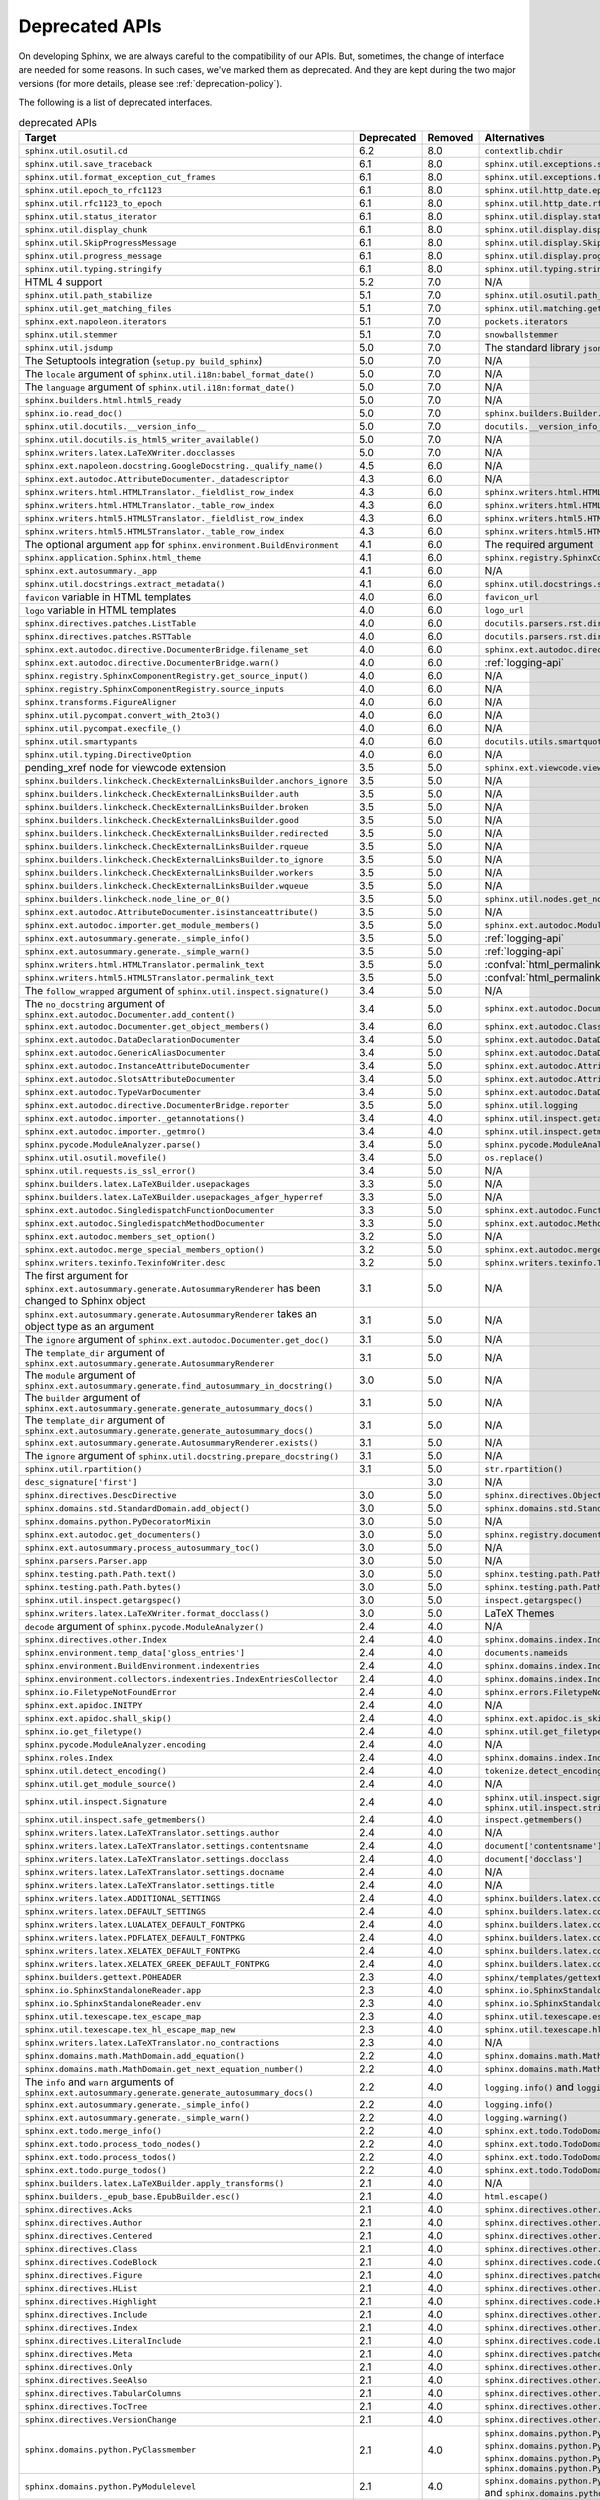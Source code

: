 .. _dev-deprecated-apis:

Deprecated APIs
===============

On developing Sphinx, we are always careful to the compatibility of our APIs.
But, sometimes, the change of interface are needed for some reasons.  In such
cases, we've marked them as deprecated. And they are kept during the two
major versions (for more details, please see :ref:`deprecation-policy`).

The following is a list of deprecated interfaces.

.. tabularcolumns:: >{\raggedright}\Y{.4}>{\centering}\Y{.1}>{\sphinxcolorblend{!95!red}\centering\noindent\bfseries\color{red}}\Y{.12}>{\raggedright\arraybackslash}\Y{.38}

.. list-table:: deprecated APIs
   :header-rows: 1
   :class: deprecated
   :widths: 40, 10, 10, 40

   * - Target
     - Deprecated
     - Removed
     - Alternatives

   * - ``sphinx.util.osutil.cd``
     - 6.2
     - 8.0
     - ``contextlib.chdir``

   * - ``sphinx.util.save_traceback``
     - 6.1
     - 8.0
     - ``sphinx.util.exceptions.save_traceback``

   * - ``sphinx.util.format_exception_cut_frames``
     - 6.1
     - 8.0
     - ``sphinx.util.exceptions.format_exception_cut_frames``

   * - ``sphinx.util.epoch_to_rfc1123``
     - 6.1
     - 8.0
     - ``sphinx.util.http_date.epoch_to_rfc1123``

   * - ``sphinx.util.rfc1123_to_epoch``
     - 6.1
     - 8.0
     - ``sphinx.util.http_date.rfc1123_to_epoch``

   * - ``sphinx.util.status_iterator``
     - 6.1
     - 8.0
     - ``sphinx.util.display.status_iterator``

   * - ``sphinx.util.display_chunk``
     - 6.1
     - 8.0
     - ``sphinx.util.display.display_chunk``

   * - ``sphinx.util.SkipProgressMessage``
     - 6.1
     - 8.0
     - ``sphinx.util.display.SkipProgressMessage``

   * - ``sphinx.util.progress_message``
     - 6.1
     - 8.0
     - ``sphinx.util.display.progress_message``

   * - ``sphinx.util.typing.stringify``
     - 6.1
     - 8.0
     - ``sphinx.util.typing.stringify_annotation``

   * - HTML 4 support
     - 5.2
     - 7.0
     - N/A

   * - ``sphinx.util.path_stabilize``
     - 5.1
     - 7.0
     - ``sphinx.util.osutil.path_stabilize``

   * - ``sphinx.util.get_matching_files``
     - 5.1
     - 7.0
     - ``sphinx.util.matching.get_matching_files``

   * - ``sphinx.ext.napoleon.iterators``
     - 5.1
     - 7.0
     - ``pockets.iterators``

   * - ``sphinx.util.stemmer``
     - 5.1
     - 7.0
     - ``snowballstemmer``

   * - ``sphinx.util.jsdump``
     - 5.0
     - 7.0
     - The standard library ``json`` module.

   * - The Setuptools integration (``setup.py build_sphinx``)
     - 5.0
     - 7.0
     - N/A

   * - The ``locale`` argument of ``sphinx.util.i18n:babel_format_date()``
     - 5.0
     - 7.0
     - N/A

   * - The ``language`` argument of ``sphinx.util.i18n:format_date()``
     - 5.0
     - 7.0
     - N/A

   * - ``sphinx.builders.html.html5_ready``
     - 5.0
     - 7.0
     - N/A

   * - ``sphinx.io.read_doc()``
     - 5.0
     - 7.0
     - ``sphinx.builders.Builder.read_doc()``

   * - ``sphinx.util.docutils.__version_info__``
     - 5.0
     - 7.0
     - ``docutils.__version_info__``

   * - ``sphinx.util.docutils.is_html5_writer_available()``
     - 5.0
     - 7.0
     - N/A

   * - ``sphinx.writers.latex.LaTeXWriter.docclasses``
     - 5.0
     - 7.0
     - N/A

   * - ``sphinx.ext.napoleon.docstring.GoogleDocstring._qualify_name()``
     - 4.5
     - 6.0
     - N/A

   * - ``sphinx.ext.autodoc.AttributeDocumenter._datadescriptor``
     - 4.3
     - 6.0
     - N/A

   * - ``sphinx.writers.html.HTMLTranslator._fieldlist_row_index``
     - 4.3
     - 6.0
     - ``sphinx.writers.html.HTMLTranslator._fieldlist_row_indices``

   * - ``sphinx.writers.html.HTMLTranslator._table_row_index``
     - 4.3
     - 6.0
     - ``sphinx.writers.html.HTMLTranslator._table_row_indices``

   * - ``sphinx.writers.html5.HTML5Translator._fieldlist_row_index``
     - 4.3
     - 6.0
     - ``sphinx.writers.html5.HTML5Translator._fieldlist_row_indices``

   * - ``sphinx.writers.html5.HTML5Translator._table_row_index``
     - 4.3
     - 6.0
     - ``sphinx.writers.html5.HTML5Translator._table_row_indices``

   * - The optional argument ``app`` for ``sphinx.environment.BuildEnvironment``
     - 4.1
     - 6.0
     - The required argument

   * - ``sphinx.application.Sphinx.html_theme``
     - 4.1
     - 6.0
     - ``sphinx.registry.SphinxComponentRegistry.html_themes``

   * - ``sphinx.ext.autosummary._app``
     - 4.1
     - 6.0
     - N/A

   * - ``sphinx.util.docstrings.extract_metadata()``
     - 4.1
     - 6.0
     - ``sphinx.util.docstrings.separate_metadata()``

   * - ``favicon`` variable in HTML templates
     - 4.0
     - 6.0
     - ``favicon_url``

   * - ``logo`` variable in HTML templates
     - 4.0
     - 6.0
     - ``logo_url``

   * - ``sphinx.directives.patches.ListTable``
     - 4.0
     - 6.0
     - ``docutils.parsers.rst.directives.tables.ListSVTable``

   * - ``sphinx.directives.patches.RSTTable``
     - 4.0
     - 6.0
     - ``docutils.parsers.rst.directives.tables.RSTTable``

   * - ``sphinx.ext.autodoc.directive.DocumenterBridge.filename_set``
     - 4.0
     - 6.0
     - ``sphinx.ext.autodoc.directive.DocumenterBridge.record_dependencies``

   * - ``sphinx.ext.autodoc.directive.DocumenterBridge.warn()``
     - 4.0
     - 6.0
     - :ref:`logging-api`

   * - ``sphinx.registry.SphinxComponentRegistry.get_source_input()``
     - 4.0
     - 6.0
     - N/A

   * - ``sphinx.registry.SphinxComponentRegistry.source_inputs``
     - 4.0
     - 6.0
     - N/A

   * - ``sphinx.transforms.FigureAligner``
     - 4.0
     - 6.0
     - N/A

   * - ``sphinx.util.pycompat.convert_with_2to3()``
     - 4.0
     - 6.0
     - N/A

   * - ``sphinx.util.pycompat.execfile_()``
     - 4.0
     - 6.0
     - N/A

   * - ``sphinx.util.smartypants``
     - 4.0
     - 6.0
     - ``docutils.utils.smartquotes``

   * - ``sphinx.util.typing.DirectiveOption``
     - 4.0
     - 6.0
     - N/A

   * - pending_xref node for viewcode extension
     - 3.5
     - 5.0
     - ``sphinx.ext.viewcode.viewcode_anchor``

   * - ``sphinx.builders.linkcheck.CheckExternalLinksBuilder.anchors_ignore``
     - 3.5
     - 5.0
     - N/A

   * - ``sphinx.builders.linkcheck.CheckExternalLinksBuilder.auth``
     - 3.5
     - 5.0
     - N/A

   * - ``sphinx.builders.linkcheck.CheckExternalLinksBuilder.broken``
     - 3.5
     - 5.0
     - N/A

   * - ``sphinx.builders.linkcheck.CheckExternalLinksBuilder.good``
     - 3.5
     - 5.0
     - N/A

   * - ``sphinx.builders.linkcheck.CheckExternalLinksBuilder.redirected``
     - 3.5
     - 5.0
     - N/A

   * - ``sphinx.builders.linkcheck.CheckExternalLinksBuilder.rqueue``
     - 3.5
     - 5.0
     - N/A

   * - ``sphinx.builders.linkcheck.CheckExternalLinksBuilder.to_ignore``
     - 3.5
     - 5.0
     - N/A

   * - ``sphinx.builders.linkcheck.CheckExternalLinksBuilder.workers``
     - 3.5
     - 5.0
     - N/A

   * - ``sphinx.builders.linkcheck.CheckExternalLinksBuilder.wqueue``
     - 3.5
     - 5.0
     - N/A

   * - ``sphinx.builders.linkcheck.node_line_or_0()``
     - 3.5
     - 5.0
     - ``sphinx.util.nodes.get_node_line()``

   * - ``sphinx.ext.autodoc.AttributeDocumenter.isinstanceattribute()``
     - 3.5
     - 5.0
     - N/A

   * - ``sphinx.ext.autodoc.importer.get_module_members()``
     - 3.5
     - 5.0
     - ``sphinx.ext.autodoc.ModuleDocumenter.get_module_members()``

   * - ``sphinx.ext.autosummary.generate._simple_info()``
     - 3.5
     - 5.0
     - :ref:`logging-api`

   * - ``sphinx.ext.autosummary.generate._simple_warn()``
     - 3.5
     - 5.0
     - :ref:`logging-api`

   * - ``sphinx.writers.html.HTMLTranslator.permalink_text``
     - 3.5
     - 5.0
     - :confval:`html_permalinks_icon`

   * - ``sphinx.writers.html5.HTML5Translator.permalink_text``
     - 3.5
     - 5.0
     - :confval:`html_permalinks_icon`

   * - The ``follow_wrapped`` argument of ``sphinx.util.inspect.signature()``
     - 3.4
     - 5.0
     - N/A

   * - The ``no_docstring`` argument of
       ``sphinx.ext.autodoc.Documenter.add_content()``
     - 3.4
     - 5.0
     - ``sphinx.ext.autodoc.Documenter.get_doc()``

   * - ``sphinx.ext.autodoc.Documenter.get_object_members()``
     - 3.4
     - 6.0
     - ``sphinx.ext.autodoc.ClassDocumenter.get_object_members()``

   * - ``sphinx.ext.autodoc.DataDeclarationDocumenter``
     - 3.4
     - 5.0
     - ``sphinx.ext.autodoc.DataDocumenter``

   * - ``sphinx.ext.autodoc.GenericAliasDocumenter``
     - 3.4
     - 5.0
     - ``sphinx.ext.autodoc.DataDocumenter``

   * - ``sphinx.ext.autodoc.InstanceAttributeDocumenter``
     - 3.4
     - 5.0
     - ``sphinx.ext.autodoc.AttributeDocumenter``

   * - ``sphinx.ext.autodoc.SlotsAttributeDocumenter``
     - 3.4
     - 5.0
     - ``sphinx.ext.autodoc.AttributeDocumenter``

   * - ``sphinx.ext.autodoc.TypeVarDocumenter``
     - 3.4
     - 5.0
     - ``sphinx.ext.autodoc.DataDocumenter``

   * - ``sphinx.ext.autodoc.directive.DocumenterBridge.reporter``
     - 3.5
     - 5.0
     - ``sphinx.util.logging``

   * - ``sphinx.ext.autodoc.importer._getannotations()``
     - 3.4
     - 4.0
     - ``sphinx.util.inspect.getannotations()``

   * - ``sphinx.ext.autodoc.importer._getmro()``
     - 3.4
     - 4.0
     - ``sphinx.util.inspect.getmro()``

   * - ``sphinx.pycode.ModuleAnalyzer.parse()``
     - 3.4
     - 5.0
     - ``sphinx.pycode.ModuleAnalyzer.analyze()``

   * - ``sphinx.util.osutil.movefile()``
     - 3.4
     - 5.0
     - ``os.replace()``

   * - ``sphinx.util.requests.is_ssl_error()``
     - 3.4
     - 5.0
     - N/A

   * - ``sphinx.builders.latex.LaTeXBuilder.usepackages``
     - 3.3
     - 5.0
     - N/A

   * - ``sphinx.builders.latex.LaTeXBuilder.usepackages_afger_hyperref``
     - 3.3
     - 5.0
     - N/A

   * - ``sphinx.ext.autodoc.SingledispatchFunctionDocumenter``
     - 3.3
     - 5.0
     - ``sphinx.ext.autodoc.FunctionDocumenter``

   * - ``sphinx.ext.autodoc.SingledispatchMethodDocumenter``
     - 3.3
     - 5.0
     - ``sphinx.ext.autodoc.MethodDocumenter``

   * - ``sphinx.ext.autodoc.members_set_option()``
     - 3.2
     - 5.0
     - N/A

   * - ``sphinx.ext.autodoc.merge_special_members_option()``
     - 3.2
     - 5.0
     - ``sphinx.ext.autodoc.merge_members_option()``

   * - ``sphinx.writers.texinfo.TexinfoWriter.desc``
     - 3.2
     - 5.0
     - ``sphinx.writers.texinfo.TexinfoWriter.descs``

   * - The first argument for
       ``sphinx.ext.autosummary.generate.AutosummaryRenderer`` has been changed
       to Sphinx object
     - 3.1
     - 5.0
     - N/A

   * - ``sphinx.ext.autosummary.generate.AutosummaryRenderer`` takes an object
       type as an argument
     - 3.1
     - 5.0
     - N/A

   * - The ``ignore`` argument of ``sphinx.ext.autodoc.Documenter.get_doc()``
     - 3.1
     - 5.0
     - N/A

   * - The ``template_dir`` argument of
       ``sphinx.ext.autosummary.generate.AutosummaryRenderer``
     - 3.1
     - 5.0
     - N/A

   * - The ``module`` argument of
       ``sphinx.ext.autosummary.generate.find_autosummary_in_docstring()``
     - 3.0
     - 5.0
     - N/A

   * - The ``builder`` argument of
       ``sphinx.ext.autosummary.generate.generate_autosummary_docs()``
     - 3.1
     - 5.0
     - N/A

   * - The ``template_dir`` argument of
       ``sphinx.ext.autosummary.generate.generate_autosummary_docs()``
     - 3.1
     - 5.0
     - N/A

   * - ``sphinx.ext.autosummary.generate.AutosummaryRenderer.exists()``
     - 3.1
     - 5.0
     - N/A

   * - The ``ignore`` argument of ``sphinx.util.docstring.prepare_docstring()``
     - 3.1
     - 5.0
     - N/A

   * - ``sphinx.util.rpartition()``
     - 3.1
     - 5.0
     - ``str.rpartition()``

   * - ``desc_signature['first']``
     -
     - 3.0
     - N/A

   * - ``sphinx.directives.DescDirective``
     - 3.0
     - 5.0
     - ``sphinx.directives.ObjectDescription``

   * - ``sphinx.domains.std.StandardDomain.add_object()``
     - 3.0
     - 5.0
     - ``sphinx.domains.std.StandardDomain.note_object()``

   * - ``sphinx.domains.python.PyDecoratorMixin``
     - 3.0
     - 5.0
     - N/A

   * - ``sphinx.ext.autodoc.get_documenters()``
     - 3.0
     - 5.0
     - ``sphinx.registry.documenters``

   * - ``sphinx.ext.autosummary.process_autosummary_toc()``
     - 3.0
     - 5.0
     - N/A

   * - ``sphinx.parsers.Parser.app``
     - 3.0
     - 5.0
     - N/A

   * - ``sphinx.testing.path.Path.text()``
     - 3.0
     - 5.0
     - ``sphinx.testing.path.Path.read_text()``

   * - ``sphinx.testing.path.Path.bytes()``
     - 3.0
     - 5.0
     - ``sphinx.testing.path.Path.read_bytes()``

   * - ``sphinx.util.inspect.getargspec()``
     - 3.0
     - 5.0
     - ``inspect.getargspec()``

   * - ``sphinx.writers.latex.LaTeXWriter.format_docclass()``
     - 3.0
     - 5.0
     - LaTeX Themes

   * - ``decode`` argument of ``sphinx.pycode.ModuleAnalyzer()``
     - 2.4
     - 4.0
     - N/A

   * - ``sphinx.directives.other.Index``
     - 2.4
     - 4.0
     - ``sphinx.domains.index.IndexDirective``

   * - ``sphinx.environment.temp_data['gloss_entries']``
     - 2.4
     - 4.0
     - ``documents.nameids``

   * - ``sphinx.environment.BuildEnvironment.indexentries``
     - 2.4
     - 4.0
     - ``sphinx.domains.index.IndexDomain``

   * - ``sphinx.environment.collectors.indexentries.IndexEntriesCollector``
     - 2.4
     - 4.0
     - ``sphinx.domains.index.IndexDomain``

   * - ``sphinx.io.FiletypeNotFoundError``
     - 2.4
     - 4.0
     - ``sphinx.errors.FiletypeNotFoundError``

   * - ``sphinx.ext.apidoc.INITPY``
     - 2.4
     - 4.0
     - N/A

   * - ``sphinx.ext.apidoc.shall_skip()``
     - 2.4
     - 4.0
     - ``sphinx.ext.apidoc.is_skipped_package``

   * - ``sphinx.io.get_filetype()``
     - 2.4
     - 4.0
     - ``sphinx.util.get_filetype()``

   * - ``sphinx.pycode.ModuleAnalyzer.encoding``
     - 2.4
     - 4.0
     - N/A

   * - ``sphinx.roles.Index``
     - 2.4
     - 4.0
     - ``sphinx.domains.index.IndexRole``

   * - ``sphinx.util.detect_encoding()``
     - 2.4
     - 4.0
     - ``tokenize.detect_encoding()``

   * - ``sphinx.util.get_module_source()``
     - 2.4
     - 4.0
     - N/A

   * - ``sphinx.util.inspect.Signature``
     - 2.4
     - 4.0
     - ``sphinx.util.inspect.signature`` and
       ``sphinx.util.inspect.stringify_signature()``

   * - ``sphinx.util.inspect.safe_getmembers()``
     - 2.4
     - 4.0
     - ``inspect.getmembers()``

   * - ``sphinx.writers.latex.LaTeXTranslator.settings.author``
     - 2.4
     - 4.0
     - N/A

   * - ``sphinx.writers.latex.LaTeXTranslator.settings.contentsname``
     - 2.4
     - 4.0
     - ``document['contentsname']``

   * - ``sphinx.writers.latex.LaTeXTranslator.settings.docclass``
     - 2.4
     - 4.0
     - ``document['docclass']``

   * - ``sphinx.writers.latex.LaTeXTranslator.settings.docname``
     - 2.4
     - 4.0
     - N/A

   * - ``sphinx.writers.latex.LaTeXTranslator.settings.title``
     - 2.4
     - 4.0
     - N/A

   * - ``sphinx.writers.latex.ADDITIONAL_SETTINGS``
     - 2.4
     - 4.0
     - ``sphinx.builders.latex.constants.ADDITIONAL_SETTINGS``

   * - ``sphinx.writers.latex.DEFAULT_SETTINGS``
     - 2.4
     - 4.0
     - ``sphinx.builders.latex.constants.DEFAULT_SETTINGS``

   * - ``sphinx.writers.latex.LUALATEX_DEFAULT_FONTPKG``
     - 2.4
     - 4.0
     - ``sphinx.builders.latex.constants.LUALATEX_DEFAULT_FONTPKG``

   * - ``sphinx.writers.latex.PDFLATEX_DEFAULT_FONTPKG``
     - 2.4
     - 4.0
     - ``sphinx.builders.latex.constants.PDFLATEX_DEFAULT_FONTPKG``

   * - ``sphinx.writers.latex.XELATEX_DEFAULT_FONTPKG``
     - 2.4
     - 4.0
     - ``sphinx.builders.latex.constants.XELATEX_DEFAULT_FONTPKG``

   * - ``sphinx.writers.latex.XELATEX_GREEK_DEFAULT_FONTPKG``
     - 2.4
     - 4.0
     - ``sphinx.builders.latex.constants.XELATEX_GREEK_DEFAULT_FONTPKG``

   * - ``sphinx.builders.gettext.POHEADER``
     - 2.3
     - 4.0
     - ``sphinx/templates/gettext/message.pot_t`` (template file)

   * - ``sphinx.io.SphinxStandaloneReader.app``
     - 2.3
     - 4.0
     - ``sphinx.io.SphinxStandaloneReader.setup()``

   * - ``sphinx.io.SphinxStandaloneReader.env``
     - 2.3
     - 4.0
     - ``sphinx.io.SphinxStandaloneReader.setup()``

   * - ``sphinx.util.texescape.tex_escape_map``
     - 2.3
     - 4.0
     - ``sphinx.util.texescape.escape()``

   * - ``sphinx.util.texescape.tex_hl_escape_map_new``
     - 2.3
     - 4.0
     - ``sphinx.util.texescape.hlescape()``

   * - ``sphinx.writers.latex.LaTeXTranslator.no_contractions``
     - 2.3
     - 4.0
     - N/A

   * - ``sphinx.domains.math.MathDomain.add_equation()``
     - 2.2
     - 4.0
     - ``sphinx.domains.math.MathDomain.note_equation()``

   * - ``sphinx.domains.math.MathDomain.get_next_equation_number()``
     - 2.2
     - 4.0
     - ``sphinx.domains.math.MathDomain.note_equation()``

   * - The ``info`` and ``warn`` arguments of
       ``sphinx.ext.autosummary.generate.generate_autosummary_docs()``
     - 2.2
     - 4.0
     - ``logging.info()`` and ``logging.warning()``

   * - ``sphinx.ext.autosummary.generate._simple_info()``
     - 2.2
     - 4.0
     - ``logging.info()``

   * - ``sphinx.ext.autosummary.generate._simple_warn()``
     - 2.2
     - 4.0
     - ``logging.warning()``

   * - ``sphinx.ext.todo.merge_info()``
     - 2.2
     - 4.0
     - ``sphinx.ext.todo.TodoDomain``

   * - ``sphinx.ext.todo.process_todo_nodes()``
     - 2.2
     - 4.0
     - ``sphinx.ext.todo.TodoDomain``

   * - ``sphinx.ext.todo.process_todos()``
     - 2.2
     - 4.0
     - ``sphinx.ext.todo.TodoDomain``

   * - ``sphinx.ext.todo.purge_todos()``
     - 2.2
     - 4.0
     - ``sphinx.ext.todo.TodoDomain``

   * - ``sphinx.builders.latex.LaTeXBuilder.apply_transforms()``
     - 2.1
     - 4.0
     - N/A

   * - ``sphinx.builders._epub_base.EpubBuilder.esc()``
     - 2.1
     - 4.0
     - ``html.escape()``

   * - ``sphinx.directives.Acks``
     - 2.1
     - 4.0
     - ``sphinx.directives.other.Acks``

   * - ``sphinx.directives.Author``
     - 2.1
     - 4.0
     - ``sphinx.directives.other.Author``

   * - ``sphinx.directives.Centered``
     - 2.1
     - 4.0
     - ``sphinx.directives.other.Centered``

   * - ``sphinx.directives.Class``
     - 2.1
     - 4.0
     - ``sphinx.directives.other.Class``

   * - ``sphinx.directives.CodeBlock``
     - 2.1
     - 4.0
     - ``sphinx.directives.code.CodeBlock``

   * - ``sphinx.directives.Figure``
     - 2.1
     - 4.0
     - ``sphinx.directives.patches.Figure``

   * - ``sphinx.directives.HList``
     - 2.1
     - 4.0
     - ``sphinx.directives.other.HList``

   * - ``sphinx.directives.Highlight``
     - 2.1
     - 4.0
     - ``sphinx.directives.code.Highlight``

   * - ``sphinx.directives.Include``
     - 2.1
     - 4.0
     - ``sphinx.directives.other.Include``

   * - ``sphinx.directives.Index``
     - 2.1
     - 4.0
     - ``sphinx.directives.other.Index``

   * - ``sphinx.directives.LiteralInclude``
     - 2.1
     - 4.0
     - ``sphinx.directives.code.LiteralInclude``

   * - ``sphinx.directives.Meta``
     - 2.1
     - 4.0
     - ``sphinx.directives.patches.Meta``

   * - ``sphinx.directives.Only``
     - 2.1
     - 4.0
     - ``sphinx.directives.other.Only``

   * - ``sphinx.directives.SeeAlso``
     - 2.1
     - 4.0
     - ``sphinx.directives.other.SeeAlso``

   * - ``sphinx.directives.TabularColumns``
     - 2.1
     - 4.0
     - ``sphinx.directives.other.TabularColumns``

   * - ``sphinx.directives.TocTree``
     - 2.1
     - 4.0
     - ``sphinx.directives.other.TocTree``

   * - ``sphinx.directives.VersionChange``
     - 2.1
     - 4.0
     - ``sphinx.directives.other.VersionChange``

   * - ``sphinx.domains.python.PyClassmember``
     - 2.1
     - 4.0
     - ``sphinx.domains.python.PyAttribute``,
       ``sphinx.domains.python.PyMethod``,
       ``sphinx.domains.python.PyClassMethod``,
       ``sphinx.domains.python.PyObject`` and
       ``sphinx.domains.python.PyStaticMethod``

   * - ``sphinx.domains.python.PyModulelevel``
     - 2.1
     - 4.0
     - ``sphinx.domains.python.PyFunction``,
       ``sphinx.domains.python.PyObject`` and
       ``sphinx.domains.python.PyVariable``

   * - ``sphinx.domains.std.StandardDomain._resolve_citation_xref()``
     - 2.1
     - 4.0
     - ``sphinx.domains.citation.CitationDomain.resolve_xref()``

   * - ``sphinx.domains.std.StandardDomain.note_citations()``
     - 2.1
     - 4.0
     - ``sphinx.domains.citation.CitationDomain.note_citation()``

   * - ``sphinx.domains.std.StandardDomain.note_citation_refs()``
     - 2.1
     - 4.0
     - ``sphinx.domains.citation.CitationDomain.note_citation_reference()``

   * - ``sphinx.domains.std.StandardDomain.note_labels()``
     - 2.1
     - 4.0
     - ``sphinx.domains.std.StandardDomain.process_doc()``

   * - ``sphinx.domains.js.JSObject.display_prefix``
     -
     - 4.3
     - ``sphinx.domains.js.JSObject.get_display_prefix()``

   * - ``sphinx.environment.NoUri``
     - 2.1
     - 3.0
     - ``sphinx.errors.NoUri``

   * - ``sphinx.ext.apidoc.format_directive()``
     - 2.1
     - 4.0
     - N/A

   * - ``sphinx.ext.apidoc.format_heading()``
     - 2.1
     - 4.0
     - N/A

   * - ``sphinx.ext.apidoc.makename()``
     - 2.1
     - 4.0
     - ``sphinx.ext.apidoc.module_join()``

   * - ``sphinx.ext.autodoc.importer.MockFinder``
     - 2.1
     - 4.0
     - ``sphinx.ext.autodoc.mock.MockFinder``

   * - ``sphinx.ext.autodoc.importer.MockLoader``
     - 2.1
     - 4.0
     - ``sphinx.ext.autodoc.mock.MockLoader``

   * - ``sphinx.ext.autodoc.importer.mock()``
     - 2.1
     - 4.0
     - ``sphinx.ext.autodoc.mock.mock()``

   * - ``sphinx.ext.autosummary.autolink_role()``
     - 2.1
     - 4.0
     - ``sphinx.ext.autosummary.AutoLink``

   * - ``sphinx.ext.imgmath.DOC_BODY``
     - 2.1
     - 4.0
     - N/A

   * - ``sphinx.ext.imgmath.DOC_BODY_PREVIEW``
     - 2.1
     - 4.0
     - N/A

   * - ``sphinx.ext.imgmath.DOC_HEAD``
     - 2.1
     - 4.0
     - N/A

   * - ``sphinx.transforms.CitationReferences``
     - 2.1
     - 4.0
     - ``sphinx.domains.citation.CitationReferenceTransform``

   * - ``sphinx.transforms.SmartQuotesSkipper``
     - 2.1
     - 4.0
     - ``sphinx.domains.citation.CitationDefinitionTransform``

   * - ``sphinx.util.docfields.DocFieldTransformer.preprocess_fieldtypes()``
     - 2.1
     - 4.0
     - ``sphinx.directives.ObjectDescription.get_field_type_map()``

   * - ``sphinx.util.node.find_source_node()``
     - 2.1
     - 4.0
     - ``sphinx.util.node.get_node_source()``

   * - ``sphinx.util.i18n.find_catalog()``
     - 2.1
     - 4.0
     - ``sphinx.util.i18n.docname_to_domain()``

   * - ``sphinx.util.i18n.find_catalog_files()``
     - 2.1
     - 4.0
     - ``sphinx.util.i18n.CatalogRepository``

   * - ``sphinx.util.i18n.find_catalog_source_files()``
     - 2.1
     - 4.0
     - ``sphinx.util.i18n.CatalogRepository``

   * - ``encoding`` argument of ``autodoc.Documenter.get_doc()``,
       ``autodoc.DocstringSignatureMixin.get_doc()``,
       ``autodoc.DocstringSignatureMixin._find_signature()``, and
       ``autodoc.ClassDocumenter.get_doc()``
     - 2.0
     - 4.0
     - N/A

   * - arguments of ``EpubBuilder.build_mimetype()``,
       ``EpubBuilder.build_container()``, ``EpubBuilder.build_content()``,
       ``EpubBuilder.build_toc()`` and ``EpubBuilder.build_epub()``
     - 2.0
     - 4.0
     - N/A

   * - arguments of ``Epub3Builder.build_navigation_doc()``
     - 2.0
     - 4.0
     - N/A

   * - ``nodetype`` argument of
       ``sphinx.search.WordCollector.is_meta_keywords()``
     - 2.0
     - 4.0
     - N/A

   * - ``suffix`` argument of ``BuildEnvironment.doc2path()``
     - 2.0
     - 4.0
     - N/A

   * - string style ``base`` argument of ``BuildEnvironment.doc2path()``
     - 2.0
     - 4.0
     - ``os.path.join()``

   * - ``sphinx.addnodes.abbreviation``
     - 2.0
     - 4.0
     - ``docutils.nodes.abbreviation``

   * - ``sphinx.builders.applehelp``
     - 2.0
     - 4.0
     - ``sphinxcontrib.applehelp``

   * - ``sphinx.builders.devhelp``
     - 2.0
     - 4.0
     - ``sphinxcontrib.devhelp``

   * - ``sphinx.builders.epub3.Epub3Builder.validate_config_value()``
     - 2.0
     - 4.0
     - ``sphinx.builders.epub3.validate_config_values()``

   * - ``sphinx.builders.html.JSONHTMLBuilder``
     - 2.0
     - 4.0
     - ``sphinx.builders.serializinghtml.JSONHTMLBuilder``

   * - ``sphinx.builders.html.PickleHTMLBuilder``
     - 2.0
     - 4.0
     - ``sphinx.builders.serializinghtml.PickleHTMLBuilder``

   * - ``sphinx.builders.html.SerializingHTMLBuilder``
     - 2.0
     - 4.0
     - ``sphinx.builders.serializinghtml.SerializingHTMLBuilder``

   * - ``sphinx.builders.html.SingleFileHTMLBuilder``
     - 2.0
     - 4.0
     - ``sphinx.builders.singlehtml.SingleFileHTMLBuilder``

   * - ``sphinx.builders.html.WebHTMLBuilder``
     - 2.0
     - 4.0
     - ``sphinx.builders.serializinghtml.PickleHTMLBuilder``

   * - ``sphinx.builders.htmlhelp``
     - 2.0
     - 4.0
     - ``sphinxcontrib.htmlhelp``

   * - ``sphinx.builders.htmlhelp.HTMLHelpBuilder.open_file()``
     - 2.0
     - 4.0
     - ``open()``

   * - ``sphinx.builders.qthelp``
     - 2.0
     - 4.0
     - ``sphinxcontrib.qthelp``

   * - ``sphinx.cmd.quickstart.term_decode()``
     - 2.0
     - 4.0
     - N/A

   * - ``sphinx.cmd.quickstart.TERM_ENCODING``
     - 2.0
     - 4.0
     - ``sys.stdin.encoding``

   * - ``sphinx.config.check_unicode()``
     - 2.0
     - 4.0
     - N/A

   * - ``sphinx.config.string_classes``
     - 2.0
     - 4.0
     - ``[str]``

   * - ``sphinx.domains.cpp.DefinitionError.description``
     - 2.0
     - 4.0
     - ``str(exc)``

   * - ``sphinx.domains.cpp.NoOldIdError.description``
     - 2.0
     - 4.0
     - ``str(exc)``

   * - ``sphinx.domains.cpp.UnsupportedMultiCharacterCharLiteral.decoded``
     - 2.0
     - 4.0
     - ``str(exc)``

   * - ``sphinx.ext.autosummary.Autosummary.warn()``
     - 2.0
     - 4.0
     - N/A

   * - ``sphinx.ext.autosummary.Autosummary.genopt``
     - 2.0
     - 4.0
     - N/A

   * - ``sphinx.ext.autosummary.Autosummary.warnings``
     - 2.0
     - 4.0
     - N/A

   * - ``sphinx.ext.autosummary.Autosummary.result``
     - 2.0
     - 4.0
     - N/A

   * - ``sphinx.ext.doctest.doctest_encode()``
     - 2.0
     - 4.0
     - N/A

   * - ``sphinx.ext.jsmath``
     - 2.0
     - 4.0
     - ``sphinxcontrib.jsmath``

   * - ``sphinx.roles.abbr_role()``
     - 2.0
     - 4.0
     - ``sphinx.roles.Abbreviation``

   * - ``sphinx.roles.emph_literal_role()``
     - 2.0
     - 4.0
     - ``sphinx.roles.EmphasizedLiteral``

   * - ``sphinx.roles.menusel_role()``
     - 2.0
     - 4.0
     - ``sphinx.roles.GUILabel`` or ``sphinx.roles.MenuSelection``

   * - ``sphinx.roles.index_role()``
     - 2.0
     - 4.0
     - ``sphinx.roles.Index``

   * - ``sphinx.roles.indexmarkup_role()``
     - 2.0
     - 4.0
     - ``sphinx.roles.PEP`` or ``sphinx.roles.RFC``

   * - ``sphinx.testing.util.remove_unicode_literal()``
     - 2.0
     - 4.0
     - N/A

   * - ``sphinx.util.attrdict``
     - 2.0
     - 4.0
     - N/A

   * - ``sphinx.util.force_decode()``
     - 2.0
     - 5.0
     - N/A

   * - ``sphinx.util.get_matching_docs()``
     - 2.0
     - 4.0
     - ``sphinx.util.get_matching_files()``

   * - ``sphinx.util.inspect.Parameter``
     - 2.0
     - 3.0
     - N/A

   * - ``sphinx.util.jsonimpl``
     - 2.0
     - 4.0
     - ``sphinxcontrib.serializinghtml.jsonimpl``

   * - ``sphinx.util.osutil.EEXIST``
     - 2.0
     - 4.0
     - ``errno.EEXIST`` or ``FileExistsError``

   * - ``sphinx.util.osutil.EINVAL``
     - 2.0
     - 4.0
     - ``errno.EINVAL``

   * - ``sphinx.util.osutil.ENOENT``
     - 2.0
     - 4.0
     - ``errno.ENOENT`` or ``FileNotFoundError``

   * - ``sphinx.util.osutil.EPIPE``
     - 2.0
     - 4.0
     - ``errno.ENOENT`` or ``BrokenPipeError``

   * - ``sphinx.util.osutil.walk()``
     - 2.0
     - 4.0
     - ``os.walk()``

   * - ``sphinx.util.pycompat.NoneType``
     - 2.0
     - 4.0
     - ``sphinx.util.typing.NoneType``

   * - ``sphinx.util.pycompat.TextIOWrapper``
     - 2.0
     - 4.0
     - ``io.TextIOWrapper``

   * - ``sphinx.util.pycompat.UnicodeMixin``
     - 2.0
     - 4.0
     - N/A

   * - ``sphinx.util.pycompat.htmlescape()``
     - 2.0
     - 4.0
     - ``html.escape()``

   * - ``sphinx.util.pycompat.indent()``
     - 2.0
     - 4.0
     - ``textwrap.indent()``

   * - ``sphinx.util.pycompat.sys_encoding``
     - 2.0
     - 4.0
     - ``sys.getdefaultencoding()``

   * - ``sphinx.util.pycompat.terminal_safe()``
     - 2.0
     - 4.0
     - ``sphinx.util.console.terminal_safe()``

   * - ``sphinx.util.pycompat.u``
     - 2.0
     - 4.0
     - N/A

   * - ``sphinx.util.PeekableIterator``
     - 2.0
     - 4.0
     - N/A

   * - Omitting the ``filename`` argument in an overriddent
       ``IndexBuilder.feed()`` method.
     - 2.0
     - 4.0
     - ``IndexBuilder.feed(docname, filename, title, doctree)``

   * - ``sphinx.writers.latex.ExtBabel``
     - 2.0
     - 4.0
     - ``sphinx.builders.latex.util.ExtBabel``

   * - ``sphinx.writers.latex.LaTeXTranslator.babel_defmacro()``
     - 2.0
     - 4.0
     - N/A

   * - ``sphinx.application.Sphinx._setting_up_extension``
     - 2.0
     - 3.0
     - N/A

   * - The ``importer`` argument of ``sphinx.ext.autodoc.importer._MockModule``
     - 2.0
     - 3.0
     - N/A

   * - ``sphinx.ext.autodoc.importer._MockImporter``
     - 2.0
     - 3.0
     - N/A

   * - ``sphinx.io.SphinxBaseFileInput``
     - 2.0
     - 3.0
     - N/A

   * - ``sphinx.io.SphinxFileInput.supported``
     - 2.0
     - 3.0
     - N/A

   * - ``sphinx.io.SphinxRSTFileInput``
     - 2.0
     - 3.0
     - N/A

   * - ``sphinx.registry.SphinxComponentRegistry.add_source_input()``
     - 2.0
     - 3.0
     - N/A

   * - ``sphinx.writers.latex.LaTeXTranslator._make_visit_admonition()``
     - 2.0
     - 3.0
     - N/A

   * - ``sphinx.writers.latex.LaTeXTranslator.collect_footnotes()``
     - 2.0
     - 4.0
     - N/A

   * - ``sphinx.writers.texinfo.TexinfoTranslator._make_visit_admonition()``
     - 2.0
     - 3.0
     - N/A

   * - ``sphinx.writers.text.TextTranslator._make_depart_admonition()``
     - 2.0
     - 3.0
     - N/A

   * - ``sphinx.writers.latex.LaTeXTranslator.generate_numfig_format()``
     - 2.0
     - 4.0
     - N/A

   * - :rst:dir:`!highlightlang`
     - 1.8
     - 4.0
     - :rst:dir:`highlight`

   * - :meth:`!add_stylesheet`
     - 1.8
     - 6.0
     - :meth:`~sphinx.application.Sphinx.add_css_file()`

   * - :meth:`!add_javascript()`
     - 1.8
     - 4.0
     - :meth:`~sphinx.application.Sphinx.add_js_file()`

   * - :confval:`autodoc_default_flags`
     - 1.8
     - 4.0
     - :confval:`autodoc_default_options`

   * - ``content`` arguments of ``sphinx.util.image.guess_mimetype()``
     - 1.8
     - 3.0
     - N/A

   * - ``gettext_compact`` arguments of
       ``sphinx.util.i18n.find_catalog_source_files()``
     - 1.8
     - 3.0
     - N/A

   * - ``sphinx.io.SphinxI18nReader.set_lineno_for_reporter()``
     - 1.8
     - 3.0
     - N/A

   * - ``sphinx.io.SphinxI18nReader.line``
     - 1.8
     - 3.0
     - N/A

   * - ``sphinx.directives.other.VersionChanges``
     - 1.8
     - 3.0
     - ``sphinx.domains.changeset.VersionChanges``

   * - ``sphinx.highlighting.PygmentsBridge.unhighlight()``
     - 1.8
     - 3.0
     - N/A

   * - ``trim_doctest_flags`` arguments of
       ``sphinx.highlighting.PygmentsBridge``
     - 1.8
     - 3.0
     - N/A

   * - ``sphinx.ext.mathbase``
     - 1.8
     - 3.0
     - N/A

   * - ``sphinx.ext.mathbase.MathDomain``
     - 1.8
     - 3.0
     - ``sphinx.domains.math.MathDomain``

   * - ``sphinx.ext.mathbase.MathDirective``
     - 1.8
     - 3.0
     - ``sphinx.directives.patches.MathDirective``

   * - ``sphinx.ext.mathbase.math_role()``
     - 1.8
     - 3.0
     - ``docutils.parsers.rst.roles.math_role()``

   * - ``sphinx.ext.mathbase.setup_math()``
     - 1.8
     - 3.0
     - :meth:`~sphinx.application.Sphinx.add_html_math_renderer()`

   * - ``sphinx.ext.mathbase.is_in_section_title()``
     - 1.8
     - 3.0
     - N/A

   * - ``sphinx.ext.mathbase.get_node_equation_number()``
     - 1.8
     - 3.0
     - ``sphinx.util.math.get_node_equation_number()``

   * - ``sphinx.ext.mathbase.wrap_displaymath()``
     - 1.8
     - 3.0
     - ``sphinx.util.math.wrap_displaymath()``

   * - ``sphinx.ext.mathbase.math`` (node)
     - 1.8
     - 3.0
     - ``docutils.nodes.math``

   * - ``sphinx.ext.mathbase.displaymath`` (node)
     - 1.8
     - 3.0
     - ``docutils.nodes.math_block``

   * - ``sphinx.ext.mathbase.eqref`` (node)
     - 1.8
     - 3.0
     - ``sphinx.builders.latex.nodes.math_reference``

   * - :confval:`!viewcode_import` (config value)
     - 1.8
     - 3.0
     - :confval:`viewcode_follow_imported_members`

   * - ``sphinx.writers.latex.Table.caption_footnotetexts``
     - 1.8
     - 3.0
     - N/A

   * - ``sphinx.writers.latex.Table.header_footnotetexts``
     - 1.8
     - 3.0
     - N/A

   * - ``sphinx.writers.latex.LaTeXTranslator.footnotestack``
     - 1.8
     - 3.0
     - N/A

   * - ``sphinx.writers.latex.LaTeXTranslator.in_container_literal_block``
     - 1.8
     - 3.0
     - N/A

   * - ``sphinx.writers.latex.LaTeXTranslator.next_section_ids``
     - 1.8
     - 3.0
     - N/A

   * - ``sphinx.writers.latex.LaTeXTranslator.next_hyperlink_ids``
     - 1.8
     - 3.0
     - N/A

   * - ``sphinx.writers.latex.LaTeXTranslator.restrict_footnote()``
     - 1.8
     - 3.0
     - N/A

   * - ``sphinx.writers.latex.LaTeXTranslator.unrestrict_footnote()``
     - 1.8
     - 3.0
     - N/A

   * - ``sphinx.writers.latex.LaTeXTranslator.push_hyperlink_ids()``
     - 1.8
     - 3.0
     - N/A

   * - ``sphinx.writers.latex.LaTeXTranslator.pop_hyperlink_ids()``
     - 1.8
     - 3.0
     - N/A

   * - ``sphinx.writers.latex.LaTeXTranslator.bibitems``
     - 1.8
     - 3.0
     - N/A

   * - ``sphinx.writers.latex.LaTeXTranslator.hlsettingstack``
     - 1.8
     - 3.0
     - N/A

   * - ``sphinx.writers.latex.ExtBabel.get_shorthandoff()``
     - 1.8
     - 3.0
     - N/A

   * - ``sphinx.writers.html.HTMLTranslator.highlightlang()``
     - 1.8
     - 3.0
     - N/A

   * - ``sphinx.writers.html.HTMLTranslator.highlightlang_base()``
     - 1.8
     - 3.0
     - N/A

   * - ``sphinx.writers.html.HTMLTranslator.highlightlangopts()``
     - 1.8
     - 3.0
     - N/A

   * - ``sphinx.writers.html.HTMLTranslator.highlightlinenothreshold()``
     - 1.8
     - 3.0
     - N/A

   * - ``sphinx.writers.html5.HTMLTranslator.highlightlang()``
     - 1.8
     - 3.0
     - N/A

   * - ``sphinx.writers.html5.HTMLTranslator.highlightlang_base()``
     - 1.8
     - 3.0
     - N/A

   * - ``sphinx.writers.html5.HTMLTranslator.highlightlangopts()``
     - 1.8
     - 3.0
     - N/A

   * - ``sphinx.writers.html5.HTMLTranslator.highlightlinenothreshold()``
     - 1.8
     - 3.0
     - N/A

   * - ``sphinx.writers.latex.LaTeXTranslator.check_latex_elements()``
     - 1.8
     - 3.0
     - Nothing

   * - ``sphinx.application.CONFIG_FILENAME``
     - 1.8
     - 3.0
     - ``sphinx.config.CONFIG_FILENAME``

   * - ``Config.check_unicode()``
     - 1.8
     - 3.0
     - ``sphinx.config.check_unicode()``

   * - ``Config.check_types()``
     - 1.8
     - 3.0
     - ``sphinx.config.check_confval_types()``

   * - ``dirname``, ``filename`` and ``tags`` arguments of
       ``Config.__init__()``
     - 1.8
     - 3.0
     - ``Config.read()``

   * - The value of :confval:`html_search_options`
     - 1.8
     - 3.0
     - see :confval:`html_search_options`

   * - ``sphinx.versioning.prepare()``
     - 1.8
     - 3.0
     - ``sphinx.versioning.UIDTransform``

   * - ``Sphinx.override_domain()``
     - 1.8
     - 3.0
     - :meth:`~sphinx.application.Sphinx.add_domain()`

   * - ``Sphinx.import_object()``
     - 1.8
     - 3.0
     - ``sphinx.util.import_object()``

   * - ``suffix`` argument of
       :meth:`~sphinx.application.Sphinx.add_source_parser()`
     - 1.8
     - 3.0
     - :meth:`~sphinx.application.Sphinx.add_source_suffix()`


   * - ``BuildEnvironment.load()``
     - 1.8
     - 3.0
     - ``pickle.load()``

   * - ``BuildEnvironment.loads()``
     - 1.8
     - 3.0
     - ``pickle.loads()``

   * - ``BuildEnvironment.frompickle()``
     - 1.8
     - 3.0
     - ``pickle.load()``

   * - ``BuildEnvironment.dump()``
     - 1.8
     - 3.0
     - ``pickle.dump()``

   * - ``BuildEnvironment.dumps()``
     - 1.8
     - 3.0
     - ``pickle.dumps()``

   * - ``BuildEnvironment.topickle()``
     - 1.8
     - 3.0
     - ``pickle.dump()``

   * - ``BuildEnvironment._nitpick_ignore``
     - 1.8
     - 3.0
     - :confval:`nitpick_ignore`

   * - ``BuildEnvironment.versionchanges``
     - 1.8
     - 3.0
     - N/A

   * - ``BuildEnvironment.update()``
     - 1.8
     - 3.0
     - ``Builder.read()``

   * - ``BuildEnvironment.read_doc()``
     - 1.8
     - 3.0
     - ``Builder.read_doc()``

   * - ``BuildEnvironment._read_serial()``
     - 1.8
     - 3.0
     - ``Builder.read()``

   * - ``BuildEnvironment._read_parallel()``
     - 1.8
     - 3.0
     - ``Builder.read()``

   * - ``BuildEnvironment.write_doctree()``
     - 1.8
     - 3.0
     - ``Builder.write_doctree()``

   * - ``BuildEnvironment.note_versionchange()``
     - 1.8
     - 3.0
     - ``ChangesDomain.note_changeset()``

   * - ``warn()`` (template helper function)
     - 1.8
     - 3.0
     - ``warning()``

   * - :confval:`source_parsers`
     - 1.8
     - 3.0
     - :meth:`~sphinx.application.Sphinx.add_source_parser()`

   * - ``sphinx.util.docutils.directive_helper()``
     - 1.8
     - 3.0
     - ``Directive`` class of docutils

   * - ``sphinx.cmdline``
     - 1.8
     - 3.0
     - ``sphinx.cmd.build``

   * - ``sphinx.make_mode``
     - 1.8
     - 3.0
     - ``sphinx.cmd.make_mode``

   * - ``sphinx.locale.l_()``
     - 1.8
     - 3.0
     - :func:`sphinx.locale._()`

   * - ``sphinx.locale.lazy_gettext()``
     - 1.8
     - 3.0
     - :func:`sphinx.locale._()`

   * - ``sphinx.locale.mygettext()``
     - 1.8
     - 3.0
     - :func:`sphinx.locale._()`

   * - ``sphinx.util.copy_static_entry()``
     - 1.5
     - 3.0
     - ``sphinx.util.fileutil.copy_asset()``

   * - ``sphinx.build_main()``
     - 1.7
     - 2.0
     - ``sphinx.cmd.build.build_main()``

   * - ``sphinx.ext.intersphinx.debug()``
     - 1.7
     - 2.0
     - ``sphinx.ext.intersphinx.inspect_main()``

   * - ``sphinx.ext.autodoc.format_annotation()``
     - 1.7
     - 2.0
     - ``sphinx.util.inspect.Signature``

   * - ``sphinx.ext.autodoc.formatargspec()``
     - 1.7
     - 2.0
     - ``sphinx.util.inspect.Signature``

   * - ``sphinx.ext.autodoc.AutodocReporter``
     - 1.7
     - 2.0
     - ``sphinx.util.docutils.switch_source_input()``

   * - ``sphinx.ext.autodoc.add_documenter()``
     - 1.7
     - 2.0
     - :meth:`~sphinx.application.Sphinx.add_autodocumenter()`

   * - ``sphinx.ext.autodoc.AutoDirective._register``
     - 1.7
     - 2.0
     - :meth:`~sphinx.application.Sphinx.add_autodocumenter()`

   * - ``AutoDirective._special_attrgetters``
     - 1.7
     - 2.0
     - :meth:`~sphinx.application.Sphinx.add_autodoc_attrgetter()`

   * - ``Sphinx.warn()``, ``Sphinx.info()``
     - 1.6
     - 2.0
     - :ref:`logging-api`

   * - ``BuildEnvironment.set_warnfunc()``
     - 1.6
     - 2.0
     - :ref:`logging-api`

   * - ``BuildEnvironment.note_toctree()``
     - 1.6
     - 2.0
     - ``Toctree.note()`` (in ``sphinx.environment.adapters.toctree``)

   * - ``BuildEnvironment.get_toc_for()``
     - 1.6
     - 2.0
     - ``Toctree.get_toc_for()`` (in ``sphinx.environment.adapters.toctree``)

   * - ``BuildEnvironment.get_toctree_for()``
     - 1.6
     - 2.0
     - ``Toctree.get_toctree_for()`` (in ``sphinx.environment.adapters.toctree``)

   * - ``BuildEnvironment.create_index()``
     - 1.6
     - 2.0
     - ``IndexEntries.create_index()`` (in ``sphinx.environment.adapters.indexentries``)

   * - ``sphinx.websupport``
     - 1.6
     - 2.0
     - `sphinxcontrib-websupport`_

       .. _sphinxcontrib-websupport: https://pypi.org/project/sphinxcontrib-websupport/

   * - ``StandaloneHTMLBuilder.css_files``
     - 1.6
     - 2.0
     - :meth:`!add_stylesheet`

   * - ``document.settings.gettext_compact``
     - 1.8
     - 1.8
     - :confval:`gettext_compact`

   * - ``Sphinx.status_iterator()``
     - 1.6
     - 1.7
     - ``sphinx.util.status_iterator()``

   * - ``Sphinx.old_status_iterator()``
     - 1.6
     - 1.7
     - ``sphinx.util.old_status_iterator()``

   * - ``Sphinx._directive_helper()``
     - 1.6
     - 1.7
     - ``sphinx.util.docutils.directive_helper()``

   * - ``sphinx.util.compat.Directive``
     - 1.6
     - 1.7
     - ``docutils.parsers.rst.Directive``

   * - ``sphinx.util.compat.docutils_version``
     - 1.6
     - 1.7
     - ``sphinx.util.docutils.__version_info__``

.. note:: On deprecating on public APIs (internal functions and classes),
          we also follow the policy as much as possible.
